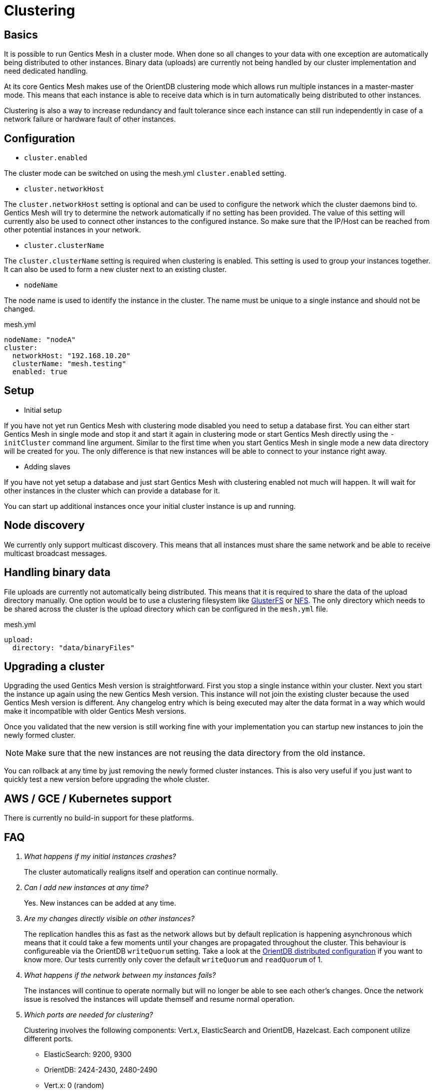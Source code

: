 = Clustering

== Basics

It is possible to run Gentics Mesh in a cluster mode. 
When done so all changes to your data with one exception are automatically being distributed to other instances. 
Binary data (uploads) are currently not being handled by our cluster implementation and need dedicated handling.

At its core Gentics Mesh makes use of the OrientDB clustering mode which allows run multiple instances in a master-master mode.
This means that each instance is able to receive data which is in turn automatically being distributed to other instances.

Clustering is also a way to increase redundancy and fault tolerance since each instance can still run independently in case of a network failure or hardware fault of other instances.

== Configuration

* `cluster.enabled`

The cluster mode can be switched on using the mesh.yml `cluster.enabled` setting. 

* `cluster.networkHost`

The `cluster.networkHost` setting is optional and can be used to configure the network which the cluster daemons bind to.
Gentics Mesh will try to determine the network automatically if no setting has been provided. The value of this setting will currently also be used to connect other instances to the configured instance. 
So make sure that the IP/Host can be reached from other potential instances in your network.

*  `cluster.clusterName`

The `cluster.clusterName` setting is required when clustering is enabled. This setting is used to group your instances together. It can also be used to form a new cluster next to an existing cluster.

* `nodeName`

The node name is used to identify the instance in the cluster. The name must be unique to a single instance and should not be changed.

.mesh.yml
[source,yaml]
----
nodeName: "nodeA"
cluster:
  networkHost: "192.168.10.20"
  clusterName: "mesh.testing"
  enabled: true
----

== Setup

* Initial setup

If you have not yet run Gentics Mesh with clustering mode disabled you need to setup a database first. You can either start Gentics Mesh in single mode and stop it and start it again in clustering mode or start Gentics Mesh directly using the `-initCluster` command line argument.
Similar to the first time when you start Gentics Mesh in single mode a new data directory will be created for you. The only difference is that new instances will be able to connect to your instance right away.

* Adding slaves

If you have not yet setup a database and just start Gentics Mesh with clustering enabled not much will happen. It will wait for other instances in the cluster which can provide a database for it.

You can start up additional instances once your initial cluster instance is up and running.

== Node discovery

We currently only support multicast discovery.
This means that all instances must share the same network and be able to receive multicast broadcast messages.

== Handling binary data

File uploads are currently not automatically being distributed. This means that it is required to share the data of the upload directory manually.
One option would be to use a clustering filesystem like link:https://en.wikipedia.org/wiki/GlusterFS[GlusterFS] or link:https://en.wikipedia.org/wiki/Network_File_System[NFS].
The only directory which needs to be shared across the cluster is the upload directory which can be configured in the `mesh.yml` file.

.mesh.yml
[source,yaml]
----
upload:
  directory: "data/binaryFiles"
----

== Upgrading a cluster

Upgrading the used Gentics Mesh version is straightforward. First you stop a single instance within your cluster. Next you start the instance up again using the new Gentics Mesh version.
This instance will not join the existing cluster because the used Gentics Mesh version is different. Any changelog entry which is being executed may alter the data format in a way which would make it incompatible with older Gentics Mesh versions.

Once you validated that the new version is still working fine with your implementation you can startup new instances to join the newly formed cluster.

NOTE: Make sure that the new instances are not reusing the data directory from the old instance.

You can rollback at any time by just removing the newly formed cluster instances. This is also very useful if you just want to quickly test a new version before upgrading the whole cluster.

== AWS / GCE / Kubernetes support

There is currently no build-in support for these platforms.

== FAQ

[qanda]
What happens if my initial instances crashes?::
The cluster automatically realigns itself and operation can continue normally.

Can I add new instances at any time?::
Yes. New instances can be added at any time.

Are my changes directly visible on other instances?::
The replication handles this as fast as the network allows but by default replication is happening asynchronous
which means that it could take a few moments until your changes are propagated throughout the cluster.
This behaviour is configureable via the OrientDB `writeQuorum` setting. Take a look at the link:https://orientdb.com/docs/2.2/Distributed-Configuration.html[OrientDB distributed configuration] if you want to know more.
Our tests currently only cover the default `writeQuorum` and `readQuorum` of 1.

What happens if the network between my instances fails?::
The instances will continue to operate normally but will no longer be able to see each other's changes.
Once the network issue is resolved the instances will update themself and resume normal operation.

Which ports are needed for clustering?::
Clustering involves the following components: Vert.x, ElasticSearch and OrientDB, Hazelcast. Each component utilize different ports.
* ElasticSearch: 9200, 9300
* OrientDB: 2424-2430, 2480-2490
* Vert.x:  0  (random)
* Hazelcast: 2434 (default, dynamic)

I want to use a load balancer to distribute load across my instances. Do I need to handle sticky sessions?::
Gentics Mesh does not use sessions. Instead a stateless JWT mechanism is used. This means you can direct your traffic to any of clustered instances. No need to setup something special.

Can I use sharding to split up my data across multiple data centers?::
No. Sharding is not supported but you are still able to span a cluster across multiple datacenters.

Can I split a single cluster into one or more clusters?::
Yes. This can be done by starting a new cluster using a different `cluster.clusterName` setting within the `mesh.yml` file.

== Monitoring

The `/api/v1/admin/cluster/status` endpoint can be used to retrieve information about the cluster topology and status of instances within the cluster.

Additionally it is possible to access the JMX beans of OrientDB and ElasticSearch.

== Limitations

* Binary data (uploads) are currently not automatically being distributed to other nodes.
  You may use a clustering filesystem or NFS to share this data.
* All cluster instances must use the same Gentics Mesh version.
  Checks have been added to prevent instances from joining a cluster if the Gentics Mesh version does not match up. 
* It is currently not possible to configure network bind host and different network host announce host.
  The node must currently bind to the same network which is also used to connect to the host.
